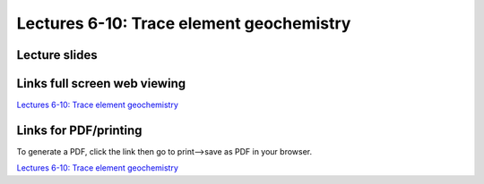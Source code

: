 Lectures 6-10: Trace element geochemistry
=====================================================

Lecture slides
------------------------------

.. raw:: html

   <div style="text-align: center;">
       <iframe src="../_static/Lecture6.slides.html?view=scroll" style="width: 100%; height: 700px; border: none;"></iframe>
   </div>
    

Links full screen web viewing
------------------------------

`Lectures 6-10: Trace element geochemistry <../_static/Lecture6.slides.html>`_


Links for PDF/printing
------------------------

To generate a PDF, click the link then go to print-->save as PDF in your browser.

`Lectures 6-10: Trace element geochemistry <../_static/Lecture6.slides.html?print-pdf>`_


